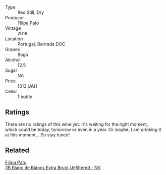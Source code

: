 #+attr_html: :class wine-main-image
[[file:/images/63/762d55-6596-4e80-b75c-9bc8c088de3f/2022-11-19-10-45-19-80371607-7594-40BC-80B7-C4F157F9761E-1-105-c.webp]]

- Type :: Red Still, Dry
- Producer :: [[barberry:/producers/6537a578-cfe0-42d8-b38f-38ff0696866b][Filipa Pato]]
- Vintage :: 2018
- Location :: Portugal, Bairrada DOC
- Grapes :: Baga
- Alcohol :: 12.5
- Sugar :: NA
- Price :: 1313 UAH
- Cellar :: 1 bottle

** Ratings

There are no ratings of this wine yet. It's waiting for the right moment, which could be today, tomorrow or even in a year. Or maybe, I am drinking it at this moment... So stay tuned!

** Related

#+begin_export html
<div class="flex-container">
  <a class="flex-item flex-item-left" href="/wines/18ba93cf-75c5-41ea-94f3-7e04f03ceb59.html">
    <img class="flex-bottle" src="/images/18/ba93cf-75c5-41ea-94f3-7e04f03ceb59/2022-11-27-10-33-00-IMG-3467.webp"></img>
    <section class="h">Filipa Pato</section>
    <section class="h text-bolder">3B Blanc de Blancs Extra Bruto Unfiltered - NV</section>
  </a>

</div>
#+end_export
